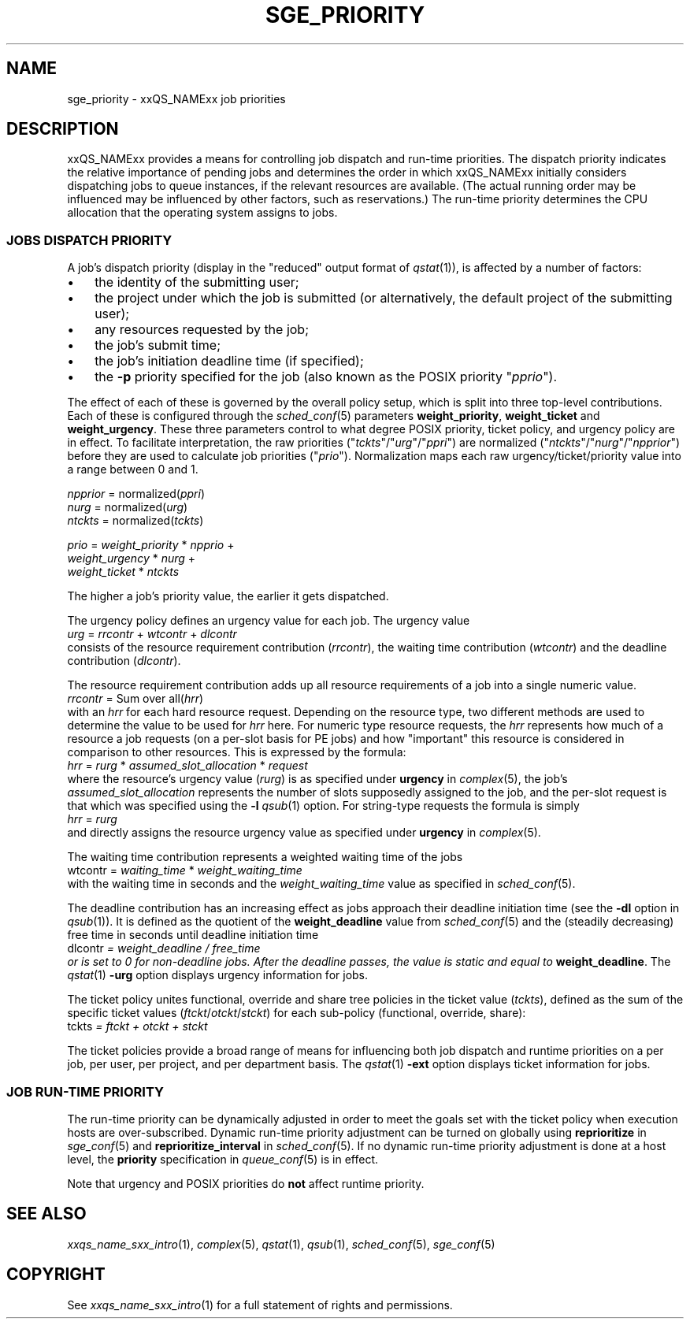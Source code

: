'\" t
.\"___INFO__MARK_BEGIN__
.\"
.\" Copyright: 2004 by Sun Microsystems, Inc.
.\"
.\"___INFO__MARK_END__
.\" $RCSfile: sge_priority.5,v $     Last Update: $Date: 2007-01-05 19:56:10 $     Revision: $Revision: 1.10 $
.\"
.\"
.\" Some handy macro definitions [from Tom Christensen's man(1) manual page].
.\"
.de SB		\" small and bold
.if !"\\$1"" \\s-2\\fB\&\\$1\\s0\\fR\\$2 \\$3 \\$4 \\$5
..
.\" "
.de T		\" switch to typewriter font
.ft CW		\" probably want CW if you don't have TA font
..
.\"
.de TY		\" put $1 in typewriter font
.if t .T
.if n ``\c
\\$1\c
.if t .ft P
.if n \&''\c
\\$2
..
.\"
.de M		\" man page reference
\\fI\\$1\\fR\\|(\\$2)\\$3
..
.TH SGE_PRIORITY 5 "2007-01-05" "xxRELxx" "xxQS_NAMExx File Formats"
.\"
.SH NAME
sge_priority \- xxQS_NAMExx job priorities
.\"
.\"
.SH DESCRIPTION
xxQS_NAMExx provides a means for controlling 
job dispatch and run-time priorities. The dispatch priority indicates
the relative importance of pending jobs and 
determines the order in which xxQS_NAMExx initially considers
dispatching jobs to queue instances, if the relevant resources are
available.  (The actual running order may be influenced may be
influenced by other factors, such as reservations.)  The run-time
priority determines the CPU allocation
that the operating system assigns to jobs.
.\"
.\"
.SS "JOBS DISPATCH PRIORITY"
.\"
.\"
A job's dispatch priority (display in the "reduced" output format of
.M qstat 1 ),
is affected by a number of factors:
.IP "\(bu" 3n
the identity of the submitting user;
.IP "\(bu" 3n
the project under which the job is submitted (or alternatively,
the default project of the submitting user);
.IP "\(bu" 3n
any resources requested by the job;
.IP "\(bu" 3n
the job's submit time;
.IP "\(bu" 3n
the job's initiation deadline time (if specified);
.IP "\(bu" 3n
the
.B \-p
priority specified for the job (also known as the POSIX
priority "\fIpprio\fP").
.\"
.PP
The effect of each of these is governed by the overall policy setup,
which is split into three top-level contributions.  Each of these is
configured through the
.M sched_conf 5 
parameters \fBweight_priority\fP, \fBweight_ticket\fP and \fBweight_urgency\fP.
These three parameters control to what degree POSIX priority, ticket policy, 
and urgency policy are in effect. To facilitate interpretation, the raw 
priorities ("\fItckts\fP"/"\fIurg\fP"/"\fIppri\fP") are normalized ("\fIntckts\fP"/"\fInurg\fP"/"\fInpprior\fP")
before they are used to calculate job priorities ("\fIprio\fP").
Normalization maps each raw urgency/ticket/priority  value into a range
between 0 and 1.
.PP
.nf
   \fInpprior\fP = normalized(\fIppri\fP)
   \fInurg\fP    = normalized(\fIurg\fP)
   \fIntckts\fP  = normalized(\fItckts\fP)

   \fIprio\fP    = \fIweight_priority\fP * \fInpprio\fP +
             \fIweight_urgency\fP  * \fInurg\fP +
             \fIweight_ticket\fP   * \fIntckts\fP
.fi
.PP
The higher a job's priority value, the earlier it gets dispatched.
.\"
.\"
.PP
.\" urgency policy
The urgency policy defines an urgency value for each job. The 
urgency value 
.br
   \fIurg\fP =  \fIrrcontr\fP + \fIwtcontr\fP + \fIdlcontr\fP
.br
consists of the resource requirement contribution (\fIrrcontr\fP), the waiting
time contribution (\fIwtcontr\fP) and the deadline contribution (\fIdlcontr\fP).
.PP
The resource requirement contribution adds up all resource
requirements of a job into a single numeric value.
.br
   \fIrrcontr\fP = Sum over all(\fIhrr\fP)
.br
with an \fIhrr\fP for each hard resource request.
Depending on the resource type, two different methods are used to 
determine the value to be used for \fIhrr\fP here. For numeric type resource
requests, the \fIhrr\fP represents how much of a resource a job requests (on a
per-slot basis for PE jobs) and how "important" this resource is
considered in comparison to other resources. This is expressed by the
formula:
.br
   \fIhrr\fP = \fIrurg\fP * \fIassumed_slot_allocation\fP * \fIrequest\fP
.br
where the resource's urgency value (\fIrurg\fP) is as specified
under \fBurgency\fP in 
.M complex 5 , 
the job's \fIassumed_slot_allocation\fP represents the number of slots
supposedly assigned to the job, and the per-slot request is that which was
specified using the
.B \-l
.M qsub 1
option. For string-type requests the formula is simply
.br
   \fIhrr\fP = \fIrurg\fP
.br
and directly assigns the resource urgency value
as specified under \fBurgency\fP in 
.M complex 5 . 
.PP
The waiting time contribution represents a weighted waiting time of the
jobs
.br
   \Fiwtcontr\fP = \fIwaiting_time\fP * \fIweight_waiting_time\fP
.br
with the waiting time in seconds and the \fIweight_waiting_time\fP value
as specified in 
.M sched_conf 5 .
.PP
The deadline contribution has an increasing effect as jobs approach their
deadline initiation time (see the
.B \-dl
option in
.M qsub 1 ).
It is defined as the quotient of the \fBweight_deadline\fP 
value from
.M sched_conf 5
and the (steadily decreasing) free time in seconds until deadline
initiation time
.br
   \Fidlcontr\fP = \fIweight_deadline\fP / \fIfree_time\fP
.br
or is set to 0 for non-deadline jobs.  After the deadline passes,
the value is static and equal to
.BR weight_deadline .
The
.M qstat 1
.B \-urg
option displays urgency information for jobs.
.\"
.\"
.PP
.\" ticket policy
The ticket policy unites functional, override and share tree 
policies in the ticket value (\fItckts\fP), defined as the sum of the
specific ticket values (\fIftckt\fP/\fIotckt\fP/\fIstckt\fP) for each sub-policy
(functional, override, share):
.br
    \Fitckts\fP = \fIftckt\fP + \fIotckt\fP + \fIstckt\fP
.PP
The ticket policies provide a broad range of means for influencing
both job dispatch and runtime priorities on a per job, per user, per
project, and per department basis.
The
.M qstat 1
.B \-ext
option displays ticket information for jobs.
.\" See the xxQS_NAMExx
.\" Installation and Administration Guide for details.
.\"
.\"
.SS "JOB RUN-TIME PRIORITY"
The run-time priority can be dynamically adjusted 
in order to meet the goals set with the ticket policy when execution
hosts are over-subscribed. Dynamic run-time
priority adjustment can be turned on globally using
.B reprioritize
in
.M sge_conf 5
and \fBreprioritize_interval\fP in
.M sched_conf 5 .
If no dynamic run-time priority adjustment is done 
at a host level, the \fBpriority\fP specification in 
.M queue_conf 5
is in effect.
.PP
Note that urgency and POSIX priorities do \fBnot\fP affect runtime
priority.
.PP
.SH "SEE ALSO"
.M xxqs_name_sxx_intro 1 ,
.M complex 5 ,
.M qstat 1 ,
.M qsub 1 ,
.M sched_conf 5 ,
.M sge_conf 5
.\" .I xxQS_NAMExx Installation and Administration Guide
.\"
.SH "COPYRIGHT"
See
.M xxqs_name_sxx_intro 1
for a full statement of rights and permissions.
